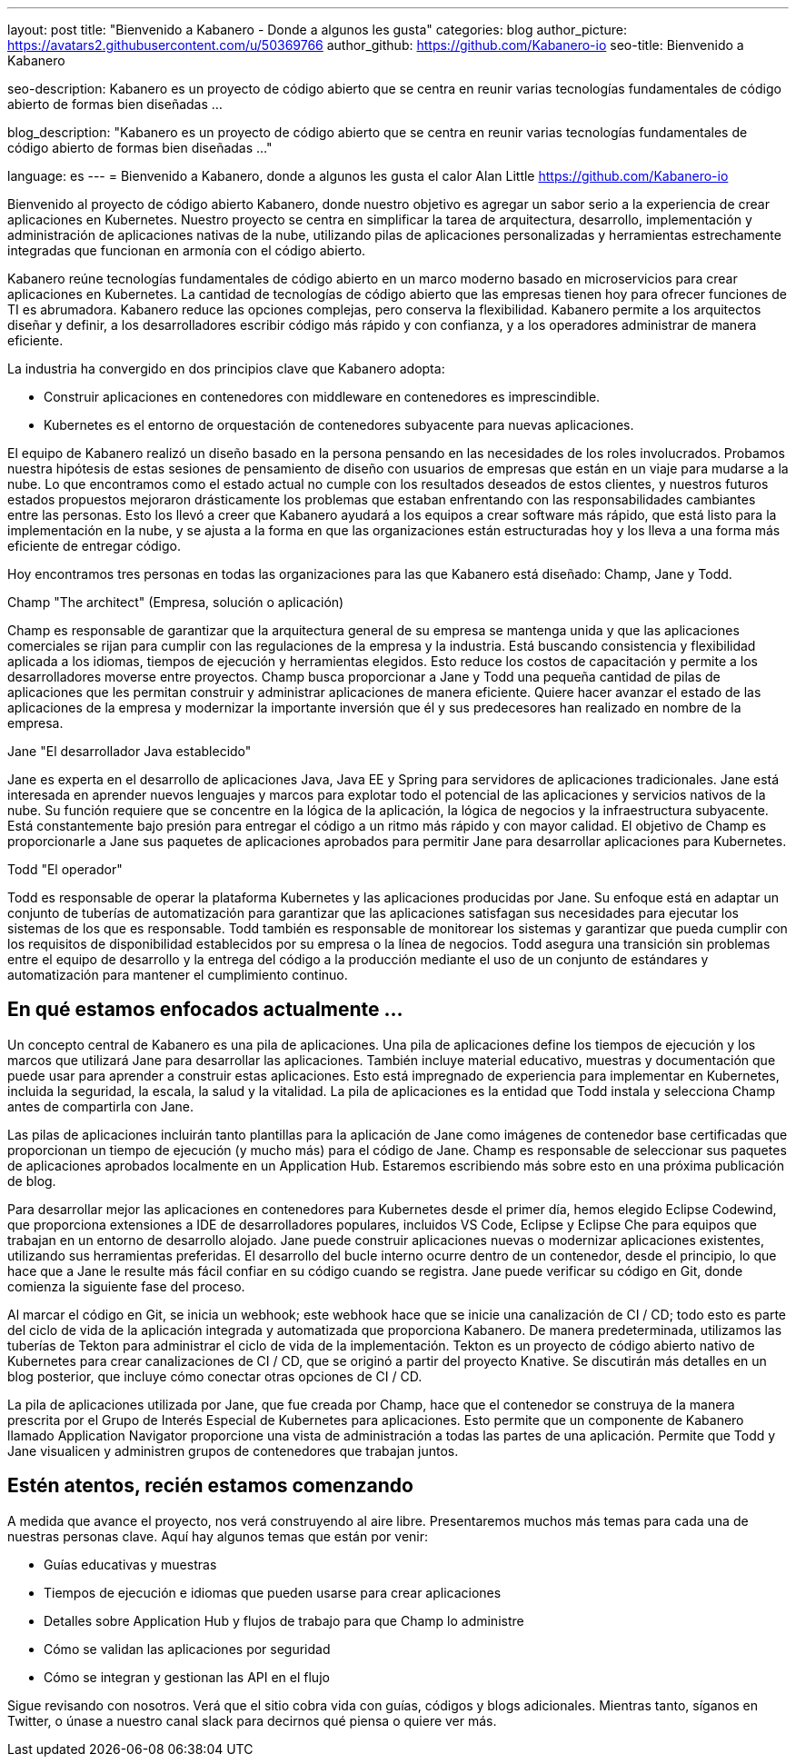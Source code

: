 ---
layout: post
title: "Bienvenido a Kabanero - Donde a algunos les gusta"
categories: blog
author_picture: https://avatars2.githubusercontent.com/u/50369766
author_github: https://github.com/Kabanero-io
seo-title: Bienvenido a Kabanero

seo-description: Kabanero es un proyecto de código abierto que se centra en reunir varias tecnologías fundamentales de código abierto de formas bien diseñadas ...

blog_description: "Kabanero es un proyecto de código abierto que se centra en reunir varias tecnologías fundamentales de código abierto de formas bien diseñadas ..."

language: es
---
= Bienvenido a Kabanero, donde a algunos les gusta el calor
Alan Little <https://github.com/Kabanero-io>

Bienvenido al proyecto de código abierto Kabanero, donde nuestro objetivo es agregar un sabor serio a la experiencia de crear aplicaciones en Kubernetes. Nuestro proyecto se centra en simplificar la tarea de arquitectura, desarrollo, implementación y administración de aplicaciones nativas de la nube, utilizando pilas de aplicaciones personalizadas y herramientas estrechamente integradas que funcionan en armonía con el código abierto.

Kabanero reúne tecnologías fundamentales de código abierto en un marco moderno basado en microservicios para crear aplicaciones en Kubernetes. La cantidad de tecnologías de código abierto que las empresas tienen hoy para ofrecer funciones de TI es abrumadora. Kabanero reduce las opciones complejas, pero conserva la flexibilidad. Kabanero permite a los arquitectos diseñar y definir, a los desarrolladores escribir código más rápido y con confianza, y a los operadores administrar de manera eficiente.

La industria ha convergido en dos principios clave que Kabanero adopta:

* Construir aplicaciones en contenedores con middleware en contenedores es imprescindible.
* Kubernetes es el entorno de orquestación de contenedores subyacente para nuevas aplicaciones.

El equipo de Kabanero realizó un diseño basado en la persona pensando en las necesidades de los roles involucrados. Probamos nuestra hipótesis de estas sesiones de pensamiento de diseño con usuarios de empresas que están en un viaje para mudarse a la nube. Lo que encontramos como el estado actual no cumple con los resultados deseados de estos clientes, y nuestros futuros estados propuestos mejoraron drásticamente los problemas que estaban enfrentando con las responsabilidades cambiantes entre las personas. Esto los llevó a creer que Kabanero ayudará a los equipos a crear software más rápido, que está listo para la implementación en la nube, y se ajusta a la forma en que las organizaciones están estructuradas hoy y los lleva a una forma más eficiente de entregar código.


Hoy encontramos tres personas en todas las organizaciones para las que Kabanero está diseñado: Champ, Jane y Todd.

Champ "The architect" (Empresa, solución o aplicación)

Champ es responsable de garantizar que la arquitectura general de su empresa se mantenga unida y que las aplicaciones comerciales se rijan para cumplir con las regulaciones de la empresa y la industria. Está buscando consistencia y flexibilidad aplicada a los idiomas, tiempos de ejecución y herramientas elegidos. Esto reduce los costos de capacitación y permite a los desarrolladores moverse entre proyectos. Champ busca proporcionar a Jane y Todd una pequeña cantidad de pilas de aplicaciones que les permitan construir y administrar aplicaciones de manera eficiente. Quiere hacer avanzar el estado de las aplicaciones de la empresa y modernizar la importante inversión que él y sus predecesores han realizado en nombre de la empresa.

Jane "El desarrollador Java establecido"

Jane es experta en el desarrollo de aplicaciones Java, Java EE y Spring para servidores de aplicaciones tradicionales. Jane está interesada en aprender nuevos lenguajes y marcos para explotar todo el potencial de las aplicaciones y servicios nativos de la nube. Su función requiere que se concentre en la lógica de la aplicación, la lógica de negocios y la infraestructura subyacente. Está constantemente bajo presión para entregar el código a un ritmo más rápido y con mayor calidad. El objetivo de Champ es proporcionarle a Jane sus paquetes de aplicaciones aprobados para permitir Jane para desarrollar aplicaciones para Kubernetes.

Todd "El operador"

Todd es responsable de operar la plataforma Kubernetes y las aplicaciones producidas por Jane. Su enfoque está en adaptar un conjunto de tuberías de automatización para garantizar que las aplicaciones satisfagan sus necesidades para ejecutar los sistemas de los que es responsable. Todd también es responsable de monitorear los sistemas y garantizar que pueda cumplir con los requisitos de disponibilidad establecidos por su empresa o la línea de negocios. Todd asegura una transición sin problemas entre el equipo de desarrollo y la entrega del código a la producción mediante el uso de un conjunto de estándares y automatización para mantener el cumplimiento continuo.

== En qué estamos enfocados actualmente ...

Un concepto central de Kabanero es una pila de aplicaciones. Una pila de aplicaciones define los tiempos de ejecución y los marcos que utilizará Jane para desarrollar las aplicaciones. También incluye material educativo, muestras y documentación que puede usar para aprender a construir estas aplicaciones. Esto está impregnado de experiencia para implementar en Kubernetes, incluida la seguridad, la escala, la salud y la vitalidad. La pila de aplicaciones es la entidad que Todd instala y selecciona Champ antes de compartirla con Jane.


Las pilas de aplicaciones incluirán tanto plantillas para la aplicación de Jane como imágenes de contenedor base certificadas que proporcionan un tiempo de ejecución (y mucho más) para el código de Jane. Champ es responsable de seleccionar sus paquetes de aplicaciones aprobados localmente en un Application Hub. Estaremos escribiendo más sobre esto en una próxima publicación de blog.


Para desarrollar mejor las aplicaciones en contenedores para Kubernetes desde el primer día, hemos elegido Eclipse Codewind, que proporciona extensiones a IDE de desarrolladores populares, incluidos VS Code, Eclipse y Eclipse Che para equipos que trabajan en un entorno de desarrollo alojado. Jane puede construir aplicaciones nuevas o modernizar aplicaciones existentes, utilizando sus herramientas preferidas. El desarrollo del bucle interno ocurre dentro de un contenedor, desde el principio, lo que hace que a Jane le resulte más fácil confiar en su código cuando se registra. Jane puede verificar su código en Git, donde comienza la siguiente fase del proceso.


Al marcar el código en Git, se inicia un webhook; este webhook hace que se inicie una canalización de CI / CD; todo esto es parte del ciclo de vida de la aplicación integrada y automatizada que proporciona Kabanero. De manera predeterminada, utilizamos las tuberías de Tekton para administrar el ciclo de vida de la implementación. Tekton es un proyecto de código abierto nativo de Kubernetes para crear canalizaciones de CI / CD, que se originó a partir del proyecto Knative. Se discutirán más detalles en un blog posterior, que incluye cómo conectar otras opciones de CI / CD.


La pila de aplicaciones utilizada por Jane, que fue creada por Champ, hace que el contenedor se construya de la manera prescrita por el Grupo de Interés Especial de Kubernetes para aplicaciones. Esto permite que un componente de Kabanero llamado Application Navigator proporcione una vista de administración a todas las partes de una aplicación. Permite que Todd y Jane visualicen y administren grupos de contenedores que trabajan juntos.

== Estén atentos, recién estamos comenzando

A medida que avance el proyecto, nos verá construyendo al aire libre. Presentaremos muchos más temas para cada una de nuestras personas clave. Aquí hay algunos temas que están por venir:

* Guías educativas y muestras
* Tiempos de ejecución e idiomas que pueden usarse para crear aplicaciones
* Detalles sobre Application Hub y flujos de trabajo para que Champ lo administre
* Cómo se validan las aplicaciones por seguridad
* Cómo se integran y gestionan las API en el flujo

Sigue revisando con nosotros. Verá que el sitio cobra vida con guías, códigos y blogs adicionales. Mientras tanto, síganos en Twitter, o únase a nuestro canal slack para decirnos qué piensa o quiere ver más.
